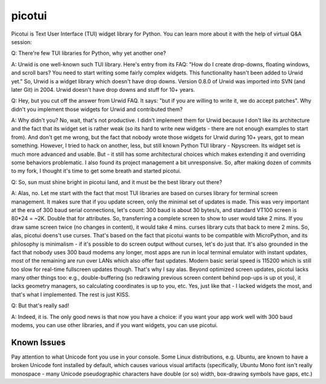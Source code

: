 picotui
=======

Picotui is Text User Interface (TUI) widget library for Python.
You can learn more about it with the help of virtual Q&A session:

Q: There're few TUI libraries for Python, why yet another one?

A: Urwid is one well-known such TUI library. Here's entry from its FAQ:
"How do I create drop-downs, floating windows, and scroll bars?
You need to start writing some fairly complex widgets. This
functionality hasn't been added to Urwid yet." So, Urwid is a
widget library which doesn't have drop downs. Version 0.8.0 of
Urwid was imported into SVN (and later Git) in 2004. Urwid doesn't
have drop downs and stuff for 10+ years.

Q: Hey, but you cut off the answer from Urwid FAQ. It says: "but if you
are willing to write it, we do accept patches". Why didn't you implement
those widgets for Urwid and contributed them?

A: Why didn't you? No, wait, that's not productive. I didn't implement
them for Urwid because I don't like its architecture and the fact that
its widget set is rather weak (so its hard to write new widgets - there
are not enough examples to start from). And don't get me wrong, but the
fact that nobody wrote those widgets for Urwid during 10+ years, got to
mean something. However, I tried to hack on another, less, but still
known Python TUI library - Npyscreen. Its widget set is much more
advanced and usable. But - it still has some architectural choices
which makes extending it and overriding some behaviors problematic.
I also found its project management a bit unresponsive. So, after making
dozen of commits to my fork, I thought it's time to get some breath and
started picotui.

Q: So, sun must shine bright in picotui land, and it must be the best
library out there?

A: Alas, no. Let me start with the fact that most TUI libraries are based
on curses library for terminal screen management. It makes sure that if
you update screen, only the minimal set of updates is made. This was
very important at the era of 300 baud serial connections, let's count:
300 baud is about 30 bytes/s, and standard VT100 screen is 80*24 = ~2K.
Double that for attributes. So, transferring a complete screen to show
to user would take 2 mins. If you draw same screen twice (no changes in
content), it would take 4 mins. curses library cuts that back to mere 2
mins. So, alas, picotui doens't use curses. That's based on the fact
that picotui wants to be compatible with MicroPython, and its philosophy
is minimalism - if it's possible to do screen output without curses,
let's do just that. It's also grounded in the fact that nobody uses
300 baud modems any longer, most apps are run in local terminal emulator
with instant updates, most of the remaining are run over LANs which
also offer fast updates. Modern basic serial speed is 115200 which is
still too slow for real-time fullscreen updates though. That's why I
say alas. Beyond optimized screen updates, picotui lacks many other
things too: e.g., double-buffering (so redrawing previous screen
content behind pop-ups is up ot you), it lacks geometry managers, so
calculating coordinates is up to you, etc. Yes, just like that -
I lacked widgets the most, and that's what I implemented. The rest
is just KISS.

Q: But that's really sad!

A: Indeed, it is. The only good news is that now you have a choice: if
you want your app work well with 300 baud modems, you can use other
libraries, and if you want widgets, you can use picotui.


Known Issues
------------

Pay attention to what Unicode font you use in your console. Some Linux
distributions, e.g. Ubuntu, are known to have a broken Unicode font
installed by default, which causes various visual artifacts (specifically,
Ubuntu Mono font isn't really monospace - many Unicode pseudographic
characters have double (or so) width, box-drawing symbols have gaps, etc.)
